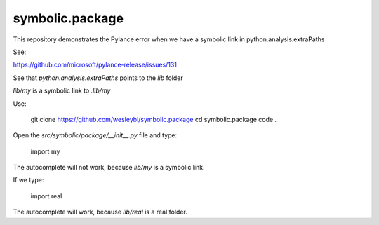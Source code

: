 ================
symbolic.package
================

This repository demonstrates the Pylance error when we have a symbolic link in python.analysis.extraPaths

See:

https://github.com/microsoft/pylance-release/issues/131


See that `python.analysis.extraPaths` points to the `lib` folder


`lib/my` is a symbolic link to `.lib/my`


Use:

    git clone https://github.com/wesleybl/symbolic.package
    cd symbolic.package
    code .


Open the `src/symbolic/package/__init__.py` file and type:

    import my

The autocomplete will not work, because `lib/my` is a symbolic link.

If we type:

    import real

The autocomplete will work, because `lib/real` is a real folder.

